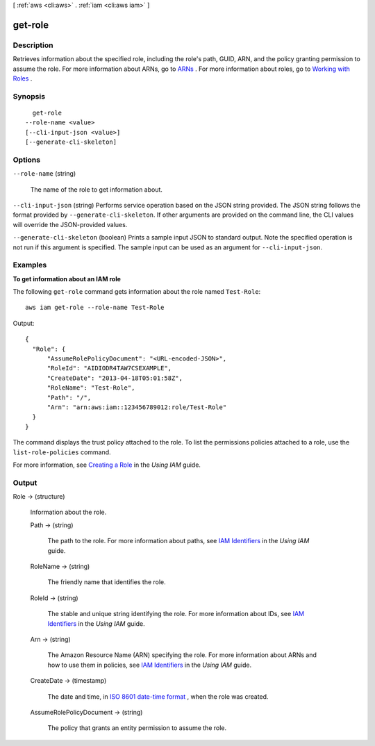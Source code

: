 [ :ref:`aws <cli:aws>` . :ref:`iam <cli:aws iam>` ]

.. _cli:aws iam get-role:


********
get-role
********



===========
Description
===========



Retrieves information about the specified role, including the role's path, GUID, ARN, and the policy granting permission to assume the role. For more information about ARNs, go to `ARNs`_ . For more information about roles, go to `Working with Roles`_ . 



========
Synopsis
========

::

    get-role
  --role-name <value>
  [--cli-input-json <value>]
  [--generate-cli-skeleton]




=======
Options
=======

``--role-name`` (string)


  The name of the role to get information about.

  

``--cli-input-json`` (string)
Performs service operation based on the JSON string provided. The JSON string follows the format provided by ``--generate-cli-skeleton``. If other arguments are provided on the command line, the CLI values will override the JSON-provided values.

``--generate-cli-skeleton`` (boolean)
Prints a sample input JSON to standard output. Note the specified operation is not run if this argument is specified. The sample input can be used as an argument for ``--cli-input-json``.



========
Examples
========

**To get information about an IAM role**

The following ``get-role`` command gets information about the role named ``Test-Role``::

  aws iam get-role --role-name Test-Role

Output::

  {
    "Role": {
        "AssumeRolePolicyDocument": "<URL-encoded-JSON>",
        "RoleId": "AIDIODR4TAW7CSEXAMPLE",
        "CreateDate": "2013-04-18T05:01:58Z",
        "RoleName": "Test-Role",
        "Path": "/",
        "Arn": "arn:aws:iam::123456789012:role/Test-Role"
    }
  }

The command displays the trust policy attached to the role. To list the permissions policies attached to a role, use the ``list-role-policies`` command.

For more information, see `Creating a Role`_ in the *Using IAM* guide.

.. _`Creating a Role`: http://docs.aws.amazon.com/IAM/latest/UserGuide/creating-role.html



======
Output
======

Role -> (structure)

  

  Information about the role.

  

  Path -> (string)

    

    The path to the role. For more information about paths, see `IAM Identifiers`_ in the *Using IAM* guide. 

    

    

  RoleName -> (string)

    

    The friendly name that identifies the role.

    

    

  RoleId -> (string)

    

    The stable and unique string identifying the role. For more information about IDs, see `IAM Identifiers`_ in the *Using IAM* guide. 

    

    

  Arn -> (string)

    

    The Amazon Resource Name (ARN) specifying the role. For more information about ARNs and how to use them in policies, see `IAM Identifiers`_ in the *Using IAM* guide. 

    

    

  CreateDate -> (timestamp)

    

    The date and time, in `ISO 8601 date-time format`_ , when the role was created.

    

    

  AssumeRolePolicyDocument -> (string)

    

    The policy that grants an entity permission to assume the role.

    

    

  



.. _ARNs: http://docs.aws.amazon.com/IAM/latest/UserGuide/Using_Identifiers.html#Identifiers_ARNs
.. _ISO 8601 date-time format: http://www.iso.org/iso/iso8601
.. _Working with Roles: http://docs.aws.amazon.com/IAM/latest/UserGuide/WorkingWithRoles.html
.. _IAM Identifiers: http://docs.aws.amazon.com/IAM/latest/UserGuide/Using_Identifiers.html

